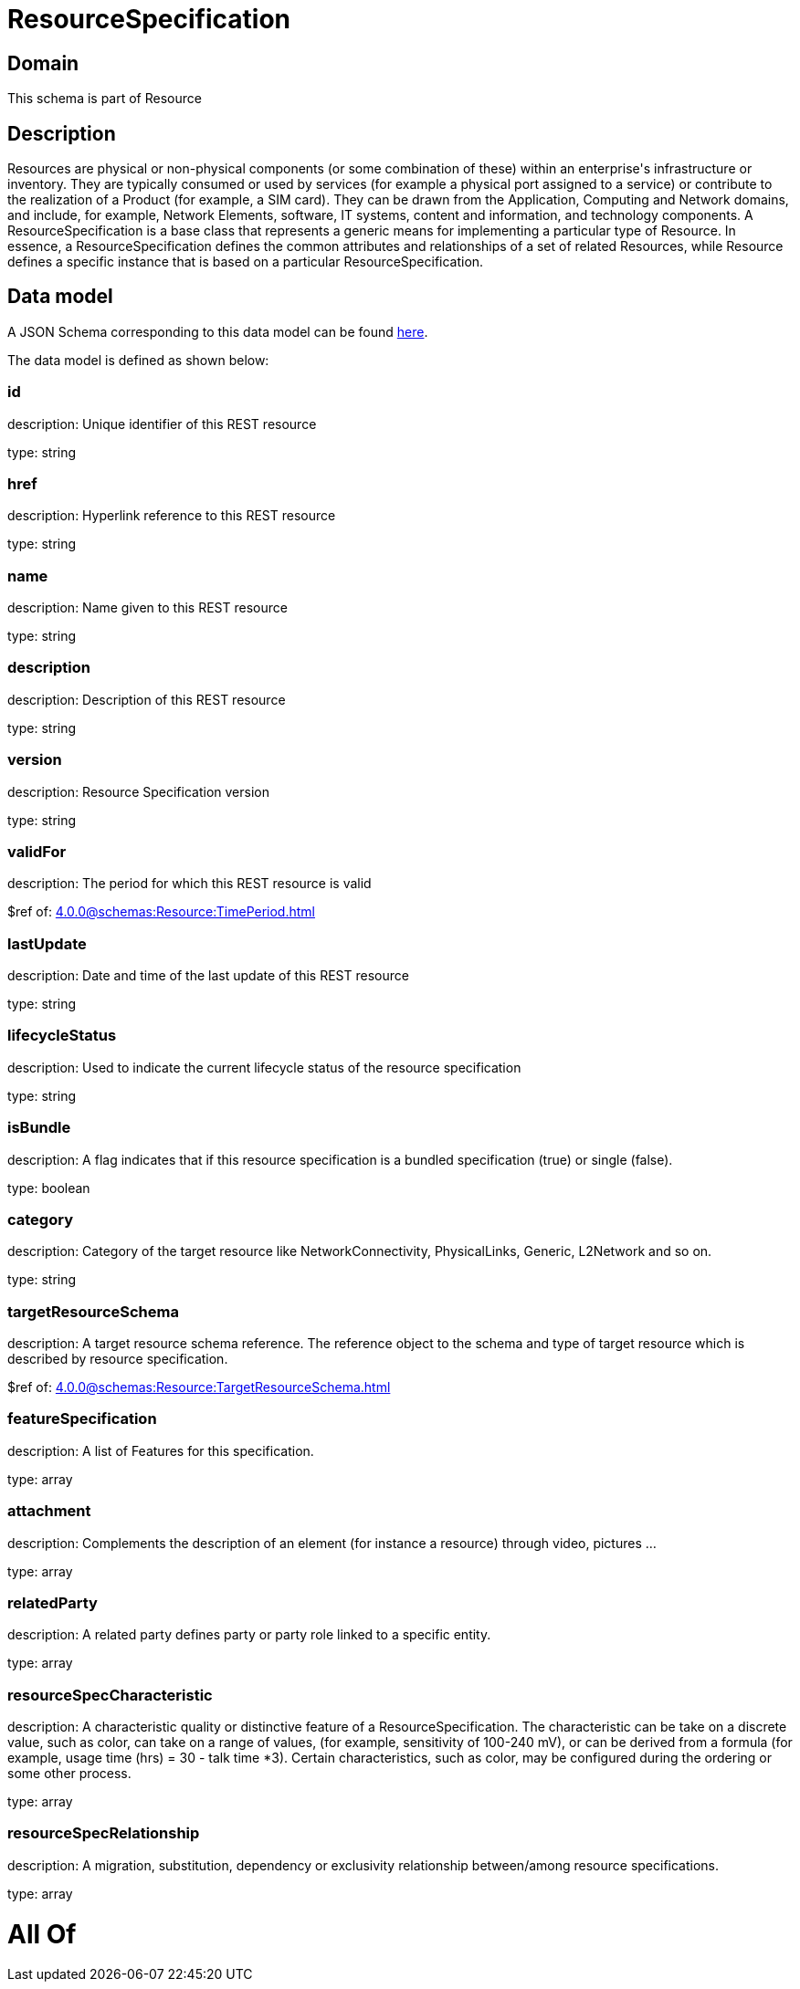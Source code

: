 = ResourceSpecification

[#domain]
== Domain

This schema is part of Resource

[#description]
== Description

Resources are physical or non-physical components (or some combination of these) within an enterprise&#x27;s infrastructure or inventory. They are typically consumed or used by services (for example a physical port assigned to a service) or contribute to the realization of a Product (for example, a SIM card). They can be drawn from the Application, Computing and Network domains, and include, for example, Network Elements, software, IT systems, content and information, and technology components.
A ResourceSpecification is a base class that represents a generic means for implementing a particular type of Resource. In essence, a ResourceSpecification defines the common attributes and relationships of a set of related Resources, while Resource defines a specific instance that is based on a particular ResourceSpecification.


[#data_model]
== Data model

A JSON Schema corresponding to this data model can be found https://tmforum.org[here].

The data model is defined as shown below:


=== id
description: Unique identifier of this REST resource

type: string


=== href
description: Hyperlink reference to this REST resource

type: string


=== name
description: Name given to this REST resource

type: string


=== description
description: Description of this REST resource

type: string


=== version
description: Resource Specification version

type: string


=== validFor
description: The period for which this REST resource is valid

$ref of: xref:4.0.0@schemas:Resource:TimePeriod.adoc[]


=== lastUpdate
description: Date and time of the last update of this REST resource

type: string


=== lifecycleStatus
description: Used to indicate the current lifecycle status of the resource specification

type: string


=== isBundle
description: A flag indicates that if this resource specification is a bundled specification (true) or single (false).

type: boolean


=== category
description: Category of the target resource like NetworkConnectivity, PhysicalLinks, Generic, L2Network and so on.

type: string


=== targetResourceSchema
description: A target resource schema reference. The reference object to the schema and type of target resource which is described by resource specification.

$ref of: xref:4.0.0@schemas:Resource:TargetResourceSchema.adoc[]


=== featureSpecification
description: A list of Features for this specification.

type: array


=== attachment
description: Complements the description of an element (for instance a resource) through video, pictures ...

type: array


=== relatedParty
description: A related party defines party or party role linked to a specific entity.

type: array


=== resourceSpecCharacteristic
description: A characteristic quality or distinctive feature of a ResourceSpecification.  The characteristic can be take on a discrete value, such as color, can take on a range of values, (for example, sensitivity of 100-240 mV), or can be derived from a formula (for example, usage time (hrs) = 30 - talk time *3). Certain characteristics, such as color, may be configured during the ordering or some other process.

type: array


=== resourceSpecRelationship
description: A migration, substitution, dependency or exclusivity relationship between/among resource specifications.

type: array


= All Of 

